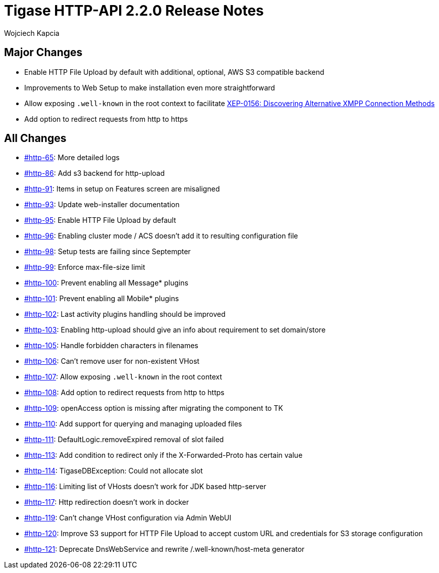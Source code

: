 = Tigase HTTP-API 2.2.0 Release Notes
:author: Wojciech Kapcia
:date: 2022-02-08

== Major Changes

* Enable HTTP File Upload by default with additional, optional, AWS S3 compatible backend
* Improvements to Web Setup to make installation even more straightforward
* Allow exposing `.well-known` in the root context to facilitate https://xmpp.org/extensions/xep-0156.html[XEP-0156: Discovering Alternative XMPP Connection Methods]
* Add option to redirect requests from http to https

== All Changes

* https://projects.tigase.net/issue/http-65[#http-65]: More detailed logs
* https://projects.tigase.net/issue/http-86[#http-86]: Add s3 backend for http-upload
* https://projects.tigase.net/issue/http-91[#http-91]: Items in setup on Features screen are misaligned
* https://projects.tigase.net/issue/http-93[#http-93]: Update web-installer documentation
* https://projects.tigase.net/issue/http-95[#http-95]: Enable HTTP File Upload by default
* https://projects.tigase.net/issue/http-96[#http-96]: Enabling cluster mode / ACS doesn't add it to resulting configuration file
* https://projects.tigase.net/issue/http-98[#http-98]: Setup tests are failing since Septempter
* https://projects.tigase.net/issue/http-99[#http-99]: Enforce max-file-size limit
* https://projects.tigase.net/issue/http-100[#http-100]: Prevent enabling all Message* plugins
* https://projects.tigase.net/issue/http-101[#http-101]: Prevent enabling all Mobile* plugins
* https://projects.tigase.net/issue/http-102[#http-102]: Last activity plugins handling should be improved
* https://projects.tigase.net/issue/http-103[#http-103]: Enabling http-upload should give an info about requirement to set domain/store
* https://projects.tigase.net/issue/http-105[#http-105]: Handle forbidden characters in filenames
* https://projects.tigase.net/issue/http-106[#http-106]: Can't remove user for non-existent VHost
* https://projects.tigase.net/issue/http-107[#http-107]: Allow exposing `.well-known` in the root context
* https://projects.tigase.net/issue/http-108[#http-108]: Add option to redirect requests from http to https
* https://projects.tigase.net/issue/http-109[#http-109]: openAccess option is missing after migrating the component to TK
* https://projects.tigase.net/issue/http-110[#http-110]: Add support for querying and managing uploaded files
* https://projects.tigase.net/issue/http-111[#http-111]: DefaultLogic.removeExpired removal of slot failed
* https://projects.tigase.net/issue/http-113[#http-113]: Add condition to redirect only if the X-Forwarded-Proto has certain value
* https://projects.tigase.net/issue/http-114[#http-114]: TigaseDBException: Could not allocate slot
* https://projects.tigase.net/issue/http-116[#http-116]: Limiting list of VHosts doesn't work for JDK based http-server
* https://projects.tigase.net/issue/http-117[#http-117]: Http redirection doesn't work in docker
* https://projects.tigase.net/issue/http-119[#http-119]: Can't change VHost configuration via Admin WebUI
* https://projects.tigase.net/issue/http-120[#http-120]: Improve S3 support for HTTP File Upload to accept custom URL and credentials for S3 storage configuration
* https://projects.tigase.net/issue/http-121[#http-121]: Deprecate DnsWebService and rewrite /.well-known/host-meta generator
